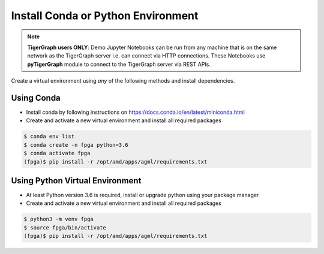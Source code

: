Install Conda or Python Environment
===================================

.. note:: 
    **TigerGraph users ONLY**: Demo Jupyter Notebooks can be run from any machine that is on the same network
    as the TigerGraph server i.e. can connect via HTTP connections. These Notebooks 
    use **pyTigerGraph** module to connect to the TigerGraph server via REST APIs.

Create a virtual environment using *any* of the following methods and install dependencies.

Using Conda
-----------

* Install conda by following instructions on https://docs.conda.io/en/latest/miniconda.html

* Create and activate a new virtual environment and install all required packages

.. code-block:: bash

    $ conda env list
    $ conda create -n fpga python=3.6
    $ conda activate fpga
    (fpga)$ pip install -r /opt/amd/apps/agml/requirements.txt

Using Python Virtual Environment
--------------------------------

* At least Python version 3.6 is required, install or upgrade python using your package manager

* Create and activate a new virtual environment and install all required packages

.. code-block:: bash

    $ python3 -m venv fpga
    $ source fpga/bin/activate
    (fpga)$ pip install -r /opt/amd/apps/agml/requirements.txt